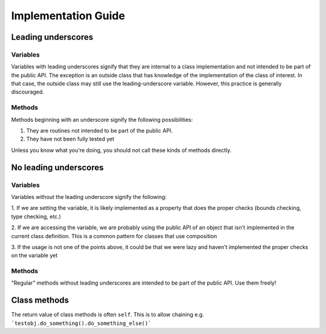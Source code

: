 Implementation Guide
====================

Leading underscores
-------------------

Variables
~~~~~~~~~

Variables with leading underscores signify that they are internal to a class implementation and
not intended to be part of the public API. The exception is an outside class that has knowledge
of the implementation of the class of interest. In that case, the outside class may still use the
leading-underscore variable. However, this practice is generally discouraged.

Methods
~~~~~~~

Methods beginning with an underscore signify the following possibilities:

1. They are routines not intended to be part of the public API.
2. They have not been fully tested yet

Unless you know what you're doing, you should not call these kinds of methods directly.


No leading underscores
----------------------

Variables
~~~~~~~~~

Variables without the leading underscore signify the following:

1. If we are setting the variable, it is likely implemented as a property that does the proper checks (bounds checking, 
type checking, etc.)

2. If we are accessing the variable, we are probably using the public API of an object that isn't implemented in the 
current class definition. This is a common pattern for classes that use composition

3. If the usage is not one of the points above, it could be that we were lazy and haven't implemented the proper checks
on the variable yet

Methods
~~~~~~~
"Regular" methods without leading underscores are intended to be part of the public API. Use them freely!

Class methods
-------------
The return value of class methods is often ``self``. This is to allow chaining e.g. ```testobj.do_something().do_something_else()```